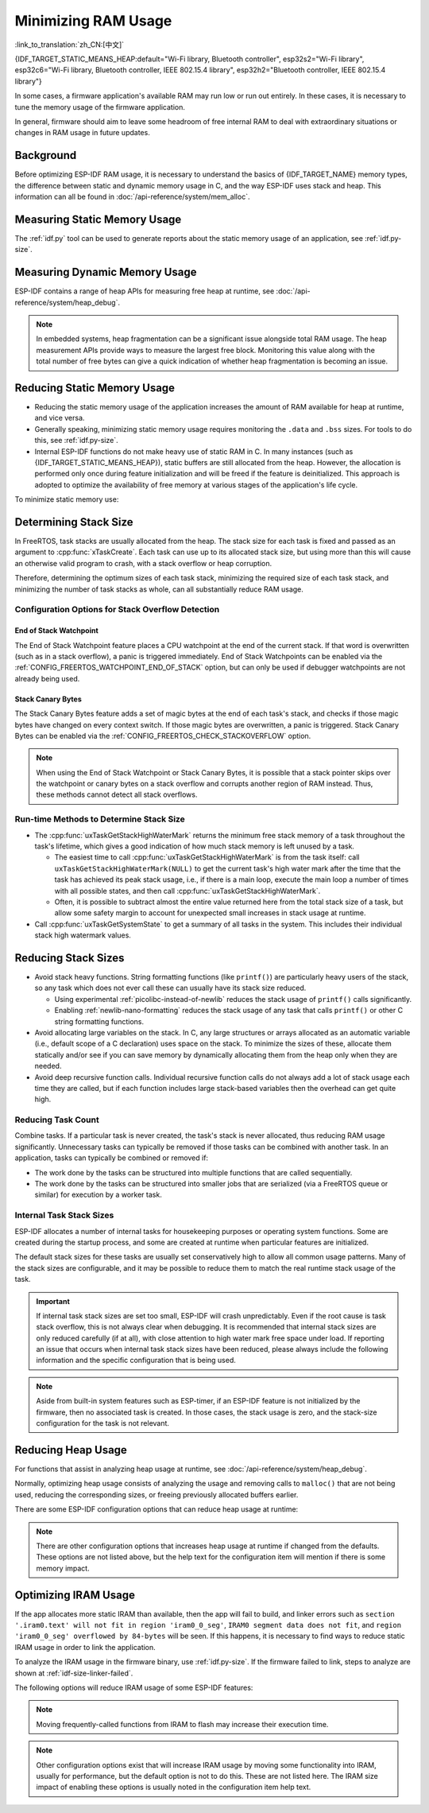 Minimizing RAM Usage
====================

:link_to_translation:`zh_CN:[中文]`

{IDF_TARGET_STATIC_MEANS_HEAP:default="Wi-Fi library, Bluetooth controller", esp32s2="Wi-Fi library", esp32c6="Wi-Fi library, Bluetooth controller, IEEE 802.15.4 library", esp32h2="Bluetooth controller, IEEE 802.15.4 library"}

In some cases, a firmware application's available RAM may run low or run out entirely. In these cases, it is necessary to tune the memory usage of the firmware application.

In general, firmware should aim to leave some headroom of free internal RAM to deal with extraordinary situations or changes in RAM usage in future updates.

Background
----------

Before optimizing ESP-IDF RAM usage, it is necessary to understand the basics of {IDF_TARGET_NAME} memory types, the difference between static and dynamic memory usage in C, and the way ESP-IDF uses stack and heap. This information can all be found in :doc:`/api-reference/system/mem_alloc`.

Measuring Static Memory Usage
-----------------------------

The :ref:`idf.py` tool can be used to generate reports about the static memory usage of an application, see :ref:`idf.py-size`.

Measuring Dynamic Memory Usage
------------------------------

ESP-IDF contains a range of heap APIs for measuring free heap at runtime, see :doc:`/api-reference/system/heap_debug`.

.. note::

   In embedded systems, heap fragmentation can be a significant issue alongside total RAM usage. The heap measurement APIs provide ways to measure the largest free block. Monitoring this value along with the total number of free bytes can give a quick indication of whether heap fragmentation is becoming an issue.

Reducing Static Memory Usage
----------------------------

- Reducing the static memory usage of the application increases the amount of RAM available for heap at runtime, and vice versa.
- Generally speaking, minimizing static memory usage requires monitoring the ``.data`` and ``.bss`` sizes. For tools to do this, see :ref:`idf.py-size`.
- Internal ESP-IDF functions do not make heavy use of static RAM in C. In many instances (such as {IDF_TARGET_STATIC_MEANS_HEAP}), static buffers are still allocated from the heap. However, the allocation is performed only once during feature initialization and will be freed if the feature is deinitialized. This approach is adopted to optimize the availability of free memory at various stages of the application's life cycle.

To minimize static memory use:

.. list::

   - Constant data can be stored in flash memory instead of RAM, thus it is recommended to declare structures, buffers, or other variables as ``const``. This approach may require modifying firmware functions to accept ``const *`` arguments instead of mutable pointer arguments. These changes can also help reduce the stack usage of certain functions.
   :SOC_BT_SUPPORTED: - If using Bluedroid, setting the option :ref:`CONFIG_BT_BLE_DYNAMIC_ENV_MEMORY` will cause Bluedroid to allocate memory on initialization and free it on deinitialization. This does not necessarily reduce the peak memory usage, but changes it from static memory usage to runtime memory usage.
   - If using OpenThread, enabling the option :ref:`CONFIG_OPENTHREAD_PLATFORM_MSGPOOL_MANAGEMENT` will cause OpenThread to allocate message pool buffers from PSRAM, which will reduce static memory use.

.. _optimize-stack-sizes:

Determining Stack Size
----------------------

In FreeRTOS, task stacks are usually allocated from the heap. The stack size for each task is fixed and passed as an argument to :cpp:func:`xTaskCreate`. Each task can use up to its allocated stack size, but using more than this will cause an otherwise valid program to crash, with a stack overflow or heap corruption.

Therefore, determining the optimum sizes of each task stack, minimizing the required size of each task stack, and minimizing the number of task stacks as whole, can all substantially reduce RAM usage.

Configuration Options for Stack Overflow Detection
^^^^^^^^^^^^^^^^^^^^^^^^^^^^^^^^^^^^^^^^^^^^^^^^^^

.. only:: SOC_ASSIST_DEBUG_SUPPORTED

   Hardware Stack Guard
   ~~~~~~~~~~~~~~~~~~~~

   The Hardware Stack Guard is a reliable method for detecting stack overflow. This method uses the hardware's Debug Assistant module to monitor the CPU's stack pointer register. A panic is immediately triggered if the stack pointer register goes beyond the bounds of the current stack (see :ref:`Hardware-Stack-Guard` for more details). The Hardware Stack Guard can be enabled via the :ref:`CONFIG_ESP_SYSTEM_HW_STACK_GUARD` option.

End of Stack Watchpoint
~~~~~~~~~~~~~~~~~~~~~~~

The End of Stack Watchpoint feature places a CPU watchpoint at the end of the current stack. If that word is overwritten (such as in a stack overflow), a panic is triggered immediately. End of Stack Watchpoints can be enabled via the :ref:`CONFIG_FREERTOS_WATCHPOINT_END_OF_STACK` option, but can only be used if debugger watchpoints are not already being used.

Stack Canary Bytes
~~~~~~~~~~~~~~~~~~

The Stack Canary Bytes feature adds a set of magic bytes at the end of each task's stack, and checks if those magic bytes have changed on every context switch. If those magic bytes are overwritten, a panic is triggered. Stack Canary Bytes can be enabled via the :ref:`CONFIG_FREERTOS_CHECK_STACKOVERFLOW` option.

.. note::

   When using the End of Stack Watchpoint or Stack Canary Bytes, it is possible that a stack pointer skips over the watchpoint or canary bytes on a stack overflow and corrupts another region of RAM instead. Thus, these methods cannot detect all stack overflows.

   .. only:: SOC_ASSIST_DEBUG_SUPPORTED

      Recommended and default option is :ref:`CONFIG_ESP_SYSTEM_HW_STACK_GUARD` which avoids this disadvantage.

Run-time Methods to Determine Stack Size
^^^^^^^^^^^^^^^^^^^^^^^^^^^^^^^^^^^^^^^^

- The :cpp:func:`uxTaskGetStackHighWaterMark` returns the minimum free stack memory of a task throughout the task's lifetime, which gives a good indication of how much stack memory is left unused by a task.

  - The easiest time to call :cpp:func:`uxTaskGetStackHighWaterMark` is from the task itself: call ``uxTaskGetStackHighWaterMark(NULL)`` to get the current task's high water mark after the time that the task has achieved its peak stack usage, i.e., if there is a main loop, execute the main loop a number of times with all possible states, and then call :cpp:func:`uxTaskGetStackHighWaterMark`.
  - Often, it is possible to subtract almost the entire value returned here from the total stack size of a task, but allow some safety margin to account for unexpected small increases in stack usage at runtime.

- Call :cpp:func:`uxTaskGetSystemState` to get a summary of all tasks in the system. This includes their individual stack high watermark values.


Reducing Stack Sizes
--------------------

- Avoid stack heavy functions. String formatting functions (like ``printf()``) are particularly heavy users of the stack, so any task which does not ever call these can usually have its stack size reduced.

  - Using experimental :ref:`picolibc-instead-of-newlib` reduces the stack usage of ``printf()`` calls significantly.
  - Enabling :ref:`newlib-nano-formatting` reduces the stack usage of any task that calls ``printf()`` or other C string formatting functions.

- Avoid allocating large variables on the stack. In C, any large structures or arrays allocated as an automatic variable (i.e., default scope of a C declaration) uses space on the stack. To minimize the sizes of these, allocate them statically and/or see if you can save memory by dynamically allocating them from the heap only when they are needed.
- Avoid deep recursive function calls. Individual recursive function calls do not always add a lot of stack usage each time they are called, but if each function includes large stack-based variables then the overhead can get quite high.

Reducing Task Count
^^^^^^^^^^^^^^^^^^^

Combine tasks. If a particular task is never created, the task's stack is never allocated, thus reducing RAM usage significantly. Unnecessary tasks can typically be removed if those tasks can be combined with another task. In an application, tasks can typically be combined or removed if:

- The work done by the tasks can be structured into multiple functions that are called sequentially.
- The work done by the tasks can be structured into smaller jobs that are serialized (via a FreeRTOS queue or similar) for execution by a worker task.

Internal Task Stack Sizes
^^^^^^^^^^^^^^^^^^^^^^^^^

ESP-IDF allocates a number of internal tasks for housekeeping purposes or operating system functions. Some are created during the startup process, and some are created at runtime when particular features are initialized.

The default stack sizes for these tasks are usually set conservatively high to allow all common usage patterns. Many of the stack sizes are configurable, and it may be possible to reduce them to match the real runtime stack usage of the task.

.. important::

   If internal task stack sizes are set too small, ESP-IDF will crash unpredictably. Even if the root cause is task stack overflow, this is not always clear when debugging. It is recommended that internal stack sizes are only reduced carefully (if at all), with close attention to high water mark free space under load. If reporting an issue that occurs when internal task stack sizes have been reduced, please always include the following information and the specific configuration that is being used.

.. list::

   - :ref:`app-main-task` has stack size :ref:`CONFIG_ESP_MAIN_TASK_STACK_SIZE`.
   - :doc:`/api-reference/system/esp_timer` system task which executes callbacks has stack size :ref:`CONFIG_ESP_TIMER_TASK_STACK_SIZE`.
   - FreeRTOS Timer Task to handle FreeRTOS timer callbacks has stack size :ref:`CONFIG_FREERTOS_TIMER_TASK_STACK_DEPTH`.
   - :doc:`/api-reference/system/esp_event` system task to execute callbacks for the default system event loop has stack size :ref:`CONFIG_ESP_SYSTEM_EVENT_TASK_STACK_SIZE`.
   - :doc:`/api-guides/lwip` TCP/IP task has stack size :ref:`CONFIG_LWIP_TCPIP_TASK_STACK_SIZE`.
   :SOC_BT_SUPPORTED: - :doc:`/api-reference/bluetooth/index` have task stack sizes :ref:`CONFIG_BT_BTC_TASK_STACK_SIZE`, :ref:`CONFIG_BT_BTU_TASK_STACK_SIZE`.
   :SOC_BT_SUPPORTED: - :doc:`/api-reference/bluetooth/nimble/index` has task stack size :ref:`CONFIG_BT_NIMBLE_HOST_TASK_STACK_SIZE`.
   - The Ethernet driver creates a task for the MAC to receive Ethernet frames. If using the default config ``ETH_MAC_DEFAULT_CONFIG`` then the task stack size is 4 KB. This setting can be changed by passing a custom :cpp:class:`eth_mac_config_t` struct when initializing the Ethernet MAC.
   - FreeRTOS idle task stack size is configured by :ref:`CONFIG_FREERTOS_IDLE_TASK_STACKSIZE`.
   - If using the :doc:`/api-reference/protocols/mqtt` component, it creates a task with stack size configured by :ref:`CONFIG_MQTT_TASK_STACK_SIZE`. MQTT stack size can also be configured using ``task_stack`` field of :cpp:class:`esp_mqtt_client_config_t`.
   - To see how to optimize RAM usage when using ``mDNS``, please check `Minimizing RAM Usage <https://docs.espressif.com/projects/esp-protocols/mdns/docs/latest/en/index.html#minimizing-ram-usage>`__.

.. note::

   Aside from built-in system features such as ESP-timer, if an ESP-IDF feature is not initialized by the firmware, then no associated task is created. In those cases, the stack usage is zero, and the stack-size configuration for the task is not relevant.

Reducing Heap Usage
-------------------

For functions that assist in analyzing heap usage at runtime, see :doc:`/api-reference/system/heap_debug`.

Normally, optimizing heap usage consists of analyzing the usage and removing calls to ``malloc()`` that are not being used, reducing the corresponding sizes, or freeing previously allocated buffers earlier.

There are some ESP-IDF configuration options that can reduce heap usage at runtime:

.. list::

   - lwIP documentation has a section to configure :ref:`lwip-ram-usage`.
   :SOC_WIFI_SUPPORTED: - :ref:`wifi-buffer-usage` describes options to either reduce the number of static buffers or reduce the maximum number of dynamic buffers in use, so as to minimize memory usage at a possible cost of performance. Note that static Wi-Fi buffers are still allocated from the heap when Wi-Fi is initialized, and will be freed if Wi-Fi is deinitialized.
   :esp32: - The Ethernet driver allocates DMA buffers for the internal Ethernet MAC when it is initialized - configuration options are :ref:`CONFIG_ETH_DMA_BUFFER_SIZE`, :ref:`CONFIG_ETH_DMA_RX_BUFFER_NUM`, :ref:`CONFIG_ETH_DMA_TX_BUFFER_NUM`.
   - Several Mbed TLS configuration options can be used to reduce heap memory usage. See the :ref:`reducing_ram_usage_mbedtls` docs for details.
   :esp32: - In single-core mode only, it is possible to use IRAM as byte-accessible memory added to the regular heap by enabling :ref:`CONFIG_ESP32_IRAM_AS_8BIT_ACCESSIBLE_MEMORY`. Note that this option carries a performance penalty, and the risk of security issues caused by executable data. If this option is enabled, then it is possible to set other options to prefer certain buffers allocated from this memory: :ref:`CONFIG_MBEDTLS_MEM_ALLOC_MODE`, :ref:`NimBLE <CONFIG_BT_NIMBLE_MEM_ALLOC_MODE>`.
   :esp32: - Reduce :ref:`CONFIG_BTDM_CTRL_BLE_MAX_CONN` if using Bluetooth LE.
   :esp32: - Reduce :ref:`CONFIG_BTDM_CTRL_BR_EDR_MAX_ACL_CONN` if using Bluetooth Classic.

.. note::

   There are other configuration options that increases heap usage at runtime if changed from the defaults. These options are not listed above, but the help text for the configuration item will mention if there is some memory impact.

.. _optimize-iram-usage:

Optimizing IRAM Usage
---------------------

.. only:: not esp32

   The available DRAM at runtime for heap usage is also reduced by the static IRAM usage. Therefore, one way to increase available DRAM is to reduce IRAM usage.

If the app allocates more static IRAM than available, then the app will fail to build, and linker errors such as ``section '.iram0.text' will not fit in region 'iram0_0_seg'``, ``IRAM0 segment data does not fit``, and ``region 'iram0_0_seg' overflowed by 84-bytes`` will be seen. If this happens, it is necessary to find ways to reduce static IRAM usage in order to link the application.

To analyze the IRAM usage in the firmware binary, use :ref:`idf.py-size`. If the firmware failed to link, steps to analyze are shown at :ref:`idf-size-linker-failed`.

The following options will reduce IRAM usage of some ESP-IDF features:

.. list::

    - Enable :ref:`CONFIG_FREERTOS_PLACE_FUNCTIONS_INTO_FLASH`. Provided these functions are not incorrectly used from ISRs, this option is safe to enable in all configurations.
    - Enable :ref:`CONFIG_RINGBUF_PLACE_FUNCTIONS_INTO_FLASH`. Provided these functions are not incorrectly used from ISRs, this option is safe to enable in all configurations.
    - Enable :ref:`CONFIG_RINGBUF_PLACE_ISR_FUNCTIONS_INTO_FLASH`. This option is not safe to use if the ISR ringbuf functions are used from an IRAM interrupt context, e.g., if :ref:`CONFIG_UART_ISR_IN_IRAM` is enabled. For the ESP-IDF drivers where this is the case, you can get an error at run-time when installing the driver in question.
    :SOC_WIFI_SUPPORTED: - Disabling Wi-Fi options :ref:`CONFIG_ESP_WIFI_IRAM_OPT` and/or :ref:`CONFIG_ESP_WIFI_RX_IRAM_OPT` options frees available IRAM at the cost of Wi-Fi performance.
    :CONFIG_ESP_ROM_HAS_SPI_FLASH: - Enabling :ref:`CONFIG_SPI_FLASH_ROM_IMPL` frees some IRAM but means that esp_flash bugfixes and new flash chip support are not available, see :doc:`/api-reference/peripherals/spi_flash/spi_flash_idf_vs_rom` for details.
    :esp32: - Disabling :ref:`CONFIG_SPI_FLASH_ROM_DRIVER_PATCH` frees some IRAM but is only available in some flash configurations, see the configuration item help text.
    :esp32: - If the application uses PSRAM and is based on ESP32 rev. 3 (ECO3), setting :ref:`CONFIG_ESP32_REV_MIN` to ``3`` disables PSRAM bug workarounds, saving 10 KB or more of IRAM.
    - Disabling :ref:`CONFIG_ESP_EVENT_POST_FROM_IRAM_ISR` prevents posting ``esp_event`` events from :ref:`iram-safe-interrupt-handlers` but saves some IRAM.
    :SOC_GPSPI_SUPPORTED: - Disabling :ref:`CONFIG_SPI_MASTER_ISR_IN_IRAM` prevents spi_master interrupts from being serviced while writing to flash, and may otherwise reduce spi_master performance, but saves some IRAM.
    :SOC_GPSPI_SUPPORTED: - Disabling :ref:`CONFIG_SPI_SLAVE_ISR_IN_IRAM` prevents spi_slave interrupts from being serviced while writing to flash, which saves some IRAM.
    - Setting :ref:`CONFIG_HAL_DEFAULT_ASSERTION_LEVEL` to disable assertion for HAL component saves some IRAM, especially for HAL code who calls ``HAL_ASSERT`` a lot and resides in IRAM.
    - Refer to the sdkconfig menu ``Auto-detect Flash chips``, and you can disable flash drivers which you do not need to save some IRAM.
    :SOC_GPSPI_SUPPORTED: - Enable :ref:`CONFIG_HEAP_PLACE_FUNCTION_INTO_FLASH`. Provided that :ref:`CONFIG_SPI_MASTER_ISR_IN_IRAM` is not enabled and the heap functions are not incorrectly used from ISRs, this option is safe to enable in all configurations.
    :esp32c2: - Enable :ref:`CONFIG_BT_RELEASE_IRAM`. Release BT text section and merge BT data, bss & text into a large free heap region when ``esp_bt_mem_release`` is called. This makes Bluetooth unavailable until the next restart, but saving ~22 KB or more of IRAM.

.. only:: esp32

   Using SRAM1 for IRAM
   ^^^^^^^^^^^^^^^^^^^^

   The SRAM1 memory area is normally used for DRAM, but it is possible to use parts of it for IRAM with :ref:`CONFIG_ESP_SYSTEM_ESP32_SRAM1_REGION_AS_IRAM`. This memory would previously be reserved for DRAM data usage (e.g., ``.bss``) by the ESP-IDF second stage bootloader and later added to the heap. After this option was introduced, the bootloader DRAM size was reduced to a value closer to what it normally actually needs.

   To use this option, ESP-IDF should be able to recognize that the new SRAM1 area is also a valid load address for an image segment. If the second stage bootloader was compiled before this option existed, then the bootloader will not be able to load the app that has code placed in this new extended IRAM area. This would typically happen if you are doing an OTA update, where only the app would be updated.

   If the IRAM section were to be placed in an invalid area, then this would be detected during the boot up process, and result in a failed boot:

   .. code-block:: text

      E (204) esp_image: Segment 5 0x400845f8-0x400a126c invalid: bad load address range

   .. warning::

      Apps compiled with :ref:`CONFIG_ESP_SYSTEM_ESP32_SRAM1_REGION_AS_IRAM` may fail to boot, if used together with a second stage bootloader that was compiled before this config option was introduced. If you are using an older bootloader and updating over OTA, please test carefully before pushing any updates.

   Any memory that ends up unused for static IRAM will be added to the heap.


.. only:: esp32c3

    Flash Suspend Feature
    ^^^^^^^^^^^^^^^^^^^^^

    When using SPI flash driver API and other APIs based on the former (NVS, Partition APIs, etc.), the Cache will be disabled. During this period, any code executed must reside in internal RAM, see :ref:`concurrency-constraints-flash`. Hence, interrupt handlers that are not in internal RAM will not be executed.

    To achieve this, ESP-IDF drivers usually have the following two options:

    - Place the driver's internal ISR handler in the internal RAM.
    - Place some control functions in the internal RAM.

    User ISR callbacks and involved variables have to be in internal RAM if they are also used in interrupt contexts.

    Placing additional code into IRAM will exacerbate IRAM usage. For this reason, there is :ref:`CONFIG_SPI_FLASH_AUTO_SUSPEND`, which can alleviate the aforementioned kinds of IRAM usage. By enabling this feature, the Cache will not be disabled when SPI flash driver APIs and SPI flash driver-based APIs are used. Therefore, code and data in flash can be executed or accessed normally, but with some minor delay. See :ref:`auto-suspend` for more details about this feature.

    Regarding the flash suspend feature usage, and corresponding response time delay, please also see this example :example:`system/flash_suspend`.


.. only:: esp32

    Putting C Library in Flash
    ^^^^^^^^^^^^^^^^^^^^^^^^^^

    When compiling for ESP32 revisions older than ECO3 (:ref:`CONFIG_ESP32_REV_MIN`), the PSRAM Cache bug workaround (:ref:`CONFIG_SPIRAM_CACHE_WORKAROUND`) option is enabled, and the C library functions normally located in ROM are recompiled with the workaround and placed into IRAM instead. For most applications, it is safe to move many of the C library functions into flash, reclaiming some IRAM. Corresponding options include:

    .. list::

        - :ref:`CONFIG_SPIRAM_CACHE_LIBJMP_IN_IRAM`: affects the functions ``longjmp`` and ``setjump``.
        - :ref:`CONFIG_SPIRAM_CACHE_LIBMATH_IN_IRAM`: affects the functions ``abs``, ``div``, ``labs``, ``ldiv``, ``quorem``, ``fpclassify`` and ``nan``.
        - :ref:`CONFIG_SPIRAM_CACHE_LIBNUMPARSER_IN_IRAM`: affects the functions ``utoa``, ``itoa``, ``atoi``, ``atol``, ``strtol``, and ``strtoul``.
        - :ref:`CONFIG_SPIRAM_CACHE_LIBIO_IN_IRAM`: affects the functions ``wcrtomb``, ``fvwrite``, ``wbuf``, ``wsetup``, ``fputwc``, ``wctomb_r``, ``ungetc``, ``makebuf``, ``fflush``, ``refill``, and ``sccl``.
        - :ref:`CONFIG_SPIRAM_CACHE_LIBTIME_IN_IRAM`: affects the functions ``asctime``, ``asctime_r``, ``ctime``, ``ctime_r``, ``lcltime``, ``lcltime_r``, ``gmtime``, ``gmtime_r``, ``strftime``, ``mktime``, ``tzset_r``, ``tzset``, ``time``, ``gettzinfo``, ``systimes``, ``month_lengths``, ``timelocal``, ``tzvars``, ``tzlock``, ``tzcalc_limits``, and ``strptime``.
        - :ref:`CONFIG_SPIRAM_CACHE_LIBCHAR_IN_IRAM`: affects the functions ``ctype_``, ``toupper``, ``tolower``, ``toascii``, ``strupr``, ``bzero``, ``isalnum``, ``isalpha``, ``isascii``, ``isblank``, ``iscntrl``, ``isdigit``, ``isgraph``, ``islower``, ``isprint``, ``ispunct``, ``isspace``, and ``isupper``.
        - :ref:`CONFIG_SPIRAM_CACHE_LIBMEM_IN_IRAM`: affects the functions ``memccpy``, ``memchr``, ``memmove``, and ``memrchr``.
        - :ref:`CONFIG_SPIRAM_CACHE_LIBSTR_IN_IRAM`: affects the functions ``strcasecmp``, ``strcasestr``, ``strchr``, ``strcoll``, ``strcpy``, ``strcspn``, ``strdup``, ``strdup_r``, ``strlcat``, ``strlcpy``, ``strlen``, ``strlwr``, ``strncasecmp``, ``strncat``, ``strncmp``, ``strncpy``, ``strndup``, ``strndup_r``, ``strrchr``, ``strsep``, ``strspn``, ``strstr``, ``strtok_r, and ``strupr``.
        - :ref:`CONFIG_SPIRAM_CACHE_LIBRAND_IN_IRAM`: affects the functions ``srand``, ``rand``, and ``rand_r``.
        - :ref:`CONFIG_SPIRAM_CACHE_LIBENV_IN_IRAM`: affects the functions ``environ``, ``envlock``, and ``getenv_r``.
        - :ref:`CONFIG_SPIRAM_CACHE_LIBFILE_IN_IRAM`: affects the functions ``lock``, ``isatty``, ``fclose``, ``open``, ``close``, ``creat``, ``read``, ``rshift``, ``sbrk``, ``stdio``, ``syssbrk``, ``sysclose``, ``sysopen``, ``creat``, ``sysread``, ``syswrite``, ``impure``, ``fwalk``, and ``findfp``.
        - :ref:`CONFIG_SPIRAM_CACHE_LIBMISC_IN_IRAM`: affects the functions ``raise`` and ``system``.

    The exact amount of IRAM saved will depend on how much C library code is actually used by the application. In addition, the following options may be used to move more of the C library code into flash, however note that this may result in reduced performance. Be careful not to use the C library function allocated with :c:macro:`ESP_INTR_FLAG_IRAM` flag from interrupts when cache is disabled, refer to :ref:`iram-safe-interrupt-handlers` for more details. For these reasons, the functions ``itoa``, ``memcmp``, ``memcpy``, ``memset``, ``strcat``, ``strcmp``, and ``strlen`` are always put in IRAM.

.. note::

    Moving frequently-called functions from IRAM to flash may increase their execution time.

.. note::

    Other configuration options exist that will increase IRAM usage by moving some functionality into IRAM, usually for performance, but the default option is not to do this. These are not listed here. The IRAM size impact of enabling these options is usually noted in the configuration item help text.


.. only:: esp32s2 or esp32s3 or esp32p4

   Change cache size
   ^^^^^^^^^^^^^^^^^

   The {IDF_TARGET_NAME} RAM memory available size is dependent on the size of cache. Decreasing the cache size in the Kconfig options listed below will result in increasing the available RAM.

   .. list::

      :esp32s2: - :ref:`CONFIG_ESP32S2_INSTRUCTION_CACHE_SIZE`
      :esp32s2: - :ref:`CONFIG_ESP32S2_DATA_CACHE_SIZE`
      :esp32s3: - :ref:`CONFIG_ESP32S3_INSTRUCTION_CACHE_SIZE`
      :esp32s3: - :ref:`CONFIG_ESP32S3_DATA_CACHE_SIZE`
      :esp32p4: - :ref:`CONFIG_CACHE_L2_CACHE_SIZE`
